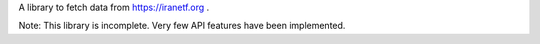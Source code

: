 A library to fetch data from https://iranetf.org .

Note: This library is incomplete. Very few API features have been implemented.
